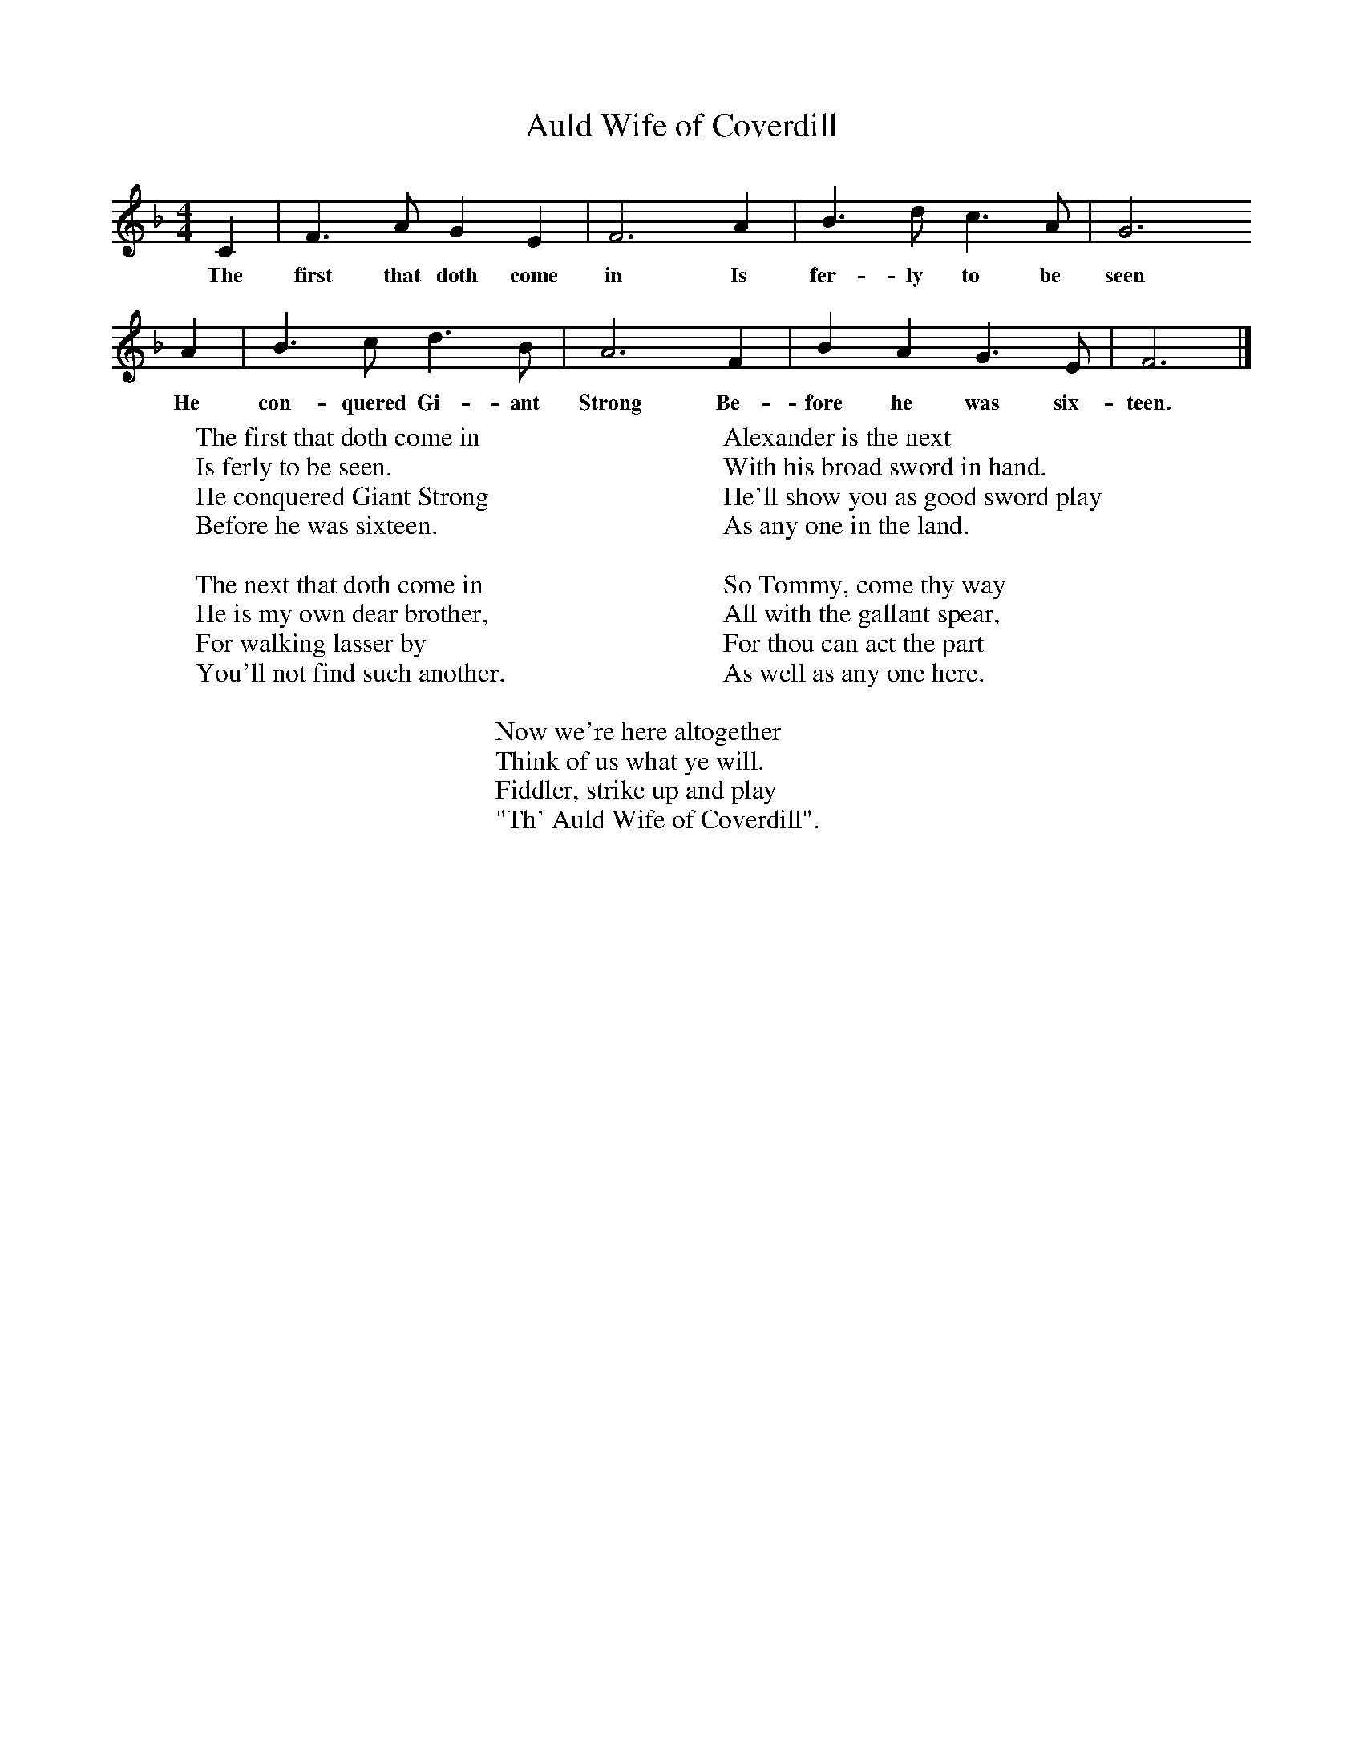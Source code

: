 X:1
T:Auld Wife of Coverdill
B:Journal of the English Folk Dance Society, 1928, Oxford University Press, London
Z:Rev. John Tinker, vicar of Cauton, Notts, 1826
M:4/4     %Meter
L:1/8     %
K:F
C2 |F3 A G2 E2 |F6 A2 |B3 d c3 A | G6
w:The first that doth come in Is fer-ly to be seen
A2 |B3 c d3 B |A6 F2 |B2 A2 G3 E | F6  |]
w:He con-quered Gi-ant Strong Be-fore he was six-teen.
W:The first that doth come in
W:Is ferly to be seen.
W:He conquered Giant Strong
W:Before he was sixteen.
W:
W:The next that doth come in
W:He is my own dear brother,
W:For walking lasser by
W:You'll not find such another.
W:
W:Alexander is the next
W:With his broad sword in hand.
W:He'll show you as good sword play
W:As any one in the land.
W:
W:So Tommy, come thy way
W:All with the gallant spear,
W:For thou can act the part
W:As well as any one here.
W:
W:Now we're here altogether
W:Think of us what ye will.
W:Fiddler, strike up and play
W:"Th' Auld Wife of Coverdill".
